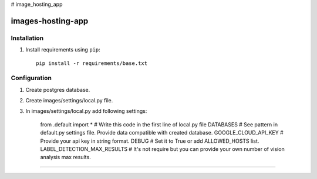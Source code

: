 # image_hosting_app

=============
images-hosting-app
=============


Installation
============

#. Install requirements using ``pip``::

    pip install -r requirements/base.txt


Configuration
=============

#. Create postgres database.

#. Create images/settings/local.py file.

#. In images/settings/local.py add following settings:

    from .default import *  # Write this code in the first line of local.py file
    DATABASES  # See pattern in default.py settings file. Provide data compatible with created database.
    GOOGLE_CLOUD_API_KEY  # Provide your api key in string format.
    DEBUG  # Set it to True or add ALLOWED_HOSTS list.
    LABEL_DETECTION_MAX_RESULTS  # It's not require but you can provide your own number of vision analysis max results.

============

